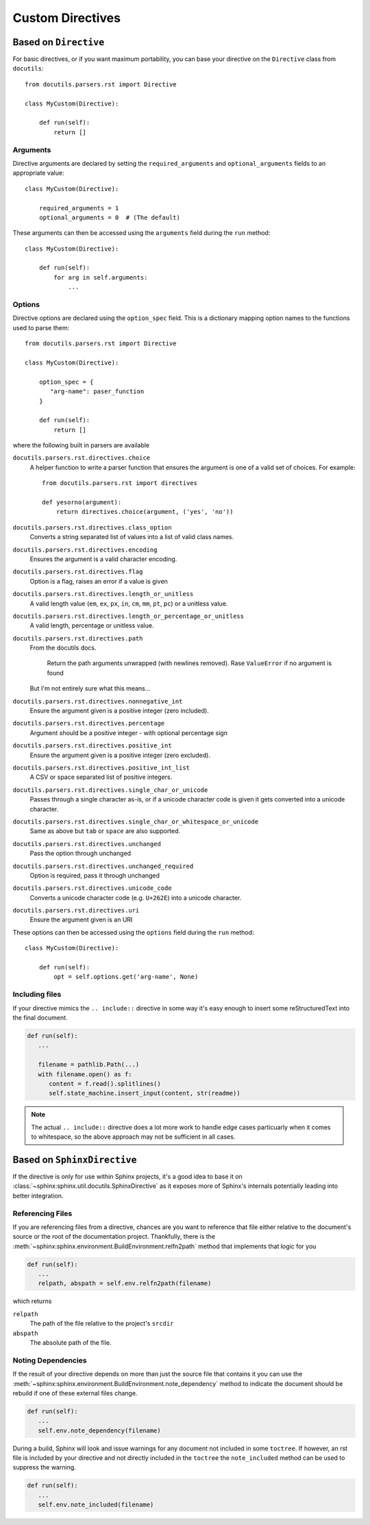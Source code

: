Custom Directives
=================

Based on ``Directive``
----------------------

For basic directives, or if you want maximum portability, you can base your directive on
the ``Directive`` class from ``docutils``::

   from docutils.parsers.rst import Directive

   class MyCustom(Directive):
       
       def run(self):
           return []

Arguments
^^^^^^^^^

Directive arguments are declared by setting the ``required_arguments`` and ``optional_arguments`` fields to
an appropriate value::

   class MyCustom(Directive):

       required_arguments = 1
       optional_arguments = 0  # (The default)

These arguments can then be accessed using the ``arguments`` field during the ``run`` method::

   class MyCustom(Directive):

       def run(self):
           for arg in self.arguments:
               ...

Options
^^^^^^^

Directive options are declared using the ``option_spec`` field. This is a dictionary mapping option names to
the functions used to parse them::

   from docutils.parsers.rst import Directive

   class MyCustom(Directive):

       option_spec = {
          "arg-name": paser_function
       }
       
       def run(self):
           return []

where the following built in parsers are available

``docutils.parsers.rst.directives.choice``
   A helper function to write a parser function that ensures the argument is one of a valid set of choices.
   For example::

      from docutils.parsers.rst import directives

      def yesorno(argument):
          return directives.choice(argument, ('yes', 'no'))

``docutils.parsers.rst.directives.class_option``
   Converts a string separated list of values into a list of valid class names.

``docutils.parsers.rst.directives.encoding``
   Ensures the argument is a valid character encoding.

``docutils.parsers.rst.directives.flag``
   Option is a flag, raises an error if a value is given

``docutils.parsers.rst.directives.length_or_unitless``
   A valid length value (``em``, ``ex``, ``px``, ``in``, ``cm``, ``mm``, ``pt``, ``pc``) or 
   a unitless value. 

``docutils.parsers.rst.directives.length_or_percentage_or_unitless``
   A valid length, percentage or unitless value. 

``docutils.parsers.rst.directives.path``
   From the docutils docs.

      Return the path arguments unwrapped (with newlines removed).
      Rase ``ValueError`` if no argument is found

   But I'm not entirely sure what this means...

``docutils.parsers.rst.directives.nonnegative_int``
   Ensure the argument given is a positive integer (zero included).

``docutils.parsers.rst.directives.percentage``
   Argument should be a positive integer - with optional percentage sign

``docutils.parsers.rst.directives.positive_int``
   Ensure the argument given is a positive integer (zero excluded).

``docutils.parsers.rst.directives.positive_int_list``
   A CSV or space separated list of positive integers.

``docutils.parsers.rst.directives.single_char_or_unicode``
   Passes through a single character as-is, or if a unicode character code is given it gets
   converted into a unicode character.

``docutils.parsers.rst.directives.single_char_or_whitespace_or_unicode``
   Same as above but ``tab`` or ``space`` are also supported.

``docutils.parsers.rst.directives.unchanged``
   Pass the option through unchanged

``docutils.parsers.rst.directives.unchanged_required``
   Option is required, pass it through unchanged 

``docutils.parsers.rst.directives.unicode_code``
   Converts a unicode character code (e.g. ``U+262E``) into a unicode character.

``docutils.parsers.rst.directives.uri``
   Ensure the argument given is an URI

These options can then be accessed using the ``options`` field during the ``run`` method::

   class MyCustom(Directive):

       def run(self):
           opt = self.options.get('arg-name', None)

Including files
^^^^^^^^^^^^^^^

If your directive mimics the ``.. include::`` directive in some way it's easy enough to
insert some reStructuredText into the final document.

.. code-block:: python

   def run(self):
      ...

      filename = pathlib.Path(...)
      with filename.open() as f:
         content = f.read().splitlines()
         self.state_machine.insert_input(content, str(readme))

.. note:: 

   The actual ``.. include::`` directive does a lot more work to handle edge cases particuarly
   when it comes to whitespace, so the above approach may not be sufficient in all cases.


Based on ``SphinxDirective``
----------------------------

If the directive is only for use within Sphinx projects, it's a good idea to base it
on :class:`~sphinx:sphinx.util.docutils.SphinxDirective` as it exposes more of Sphinx's 
internals potentially leading into better integration.

Referencing Files
^^^^^^^^^^^^^^^^^

If you are referencing files from a directive, chances are you want to reference that
file either relative to the document's source or the root of the documentation project.
Thankfully, there is the :meth:`~sphinx:sphinx.environment.BuildEnvironment.relfn2path`
method that implements that logic for you

.. code-block:: python

   def run(self): 
      ...
      relpath, abspath = self.env.relfn2path(filename)

which returns

``relpath``
   The path of the file relative to the project's ``srcdir``

``abspath``
   The absolute path of the file.

Noting Dependencies
^^^^^^^^^^^^^^^^^^^

If the result of your directive depends on more than just the source file that contains 
it you can use the :meth:`~sphinx:sphinx.environment.BuildEnvironment.note_dependency`
method to indicate the document should be rebuild if one of these external files change.

.. code-block:: python

   def run(self):
      ...
      self.env.note_dependency(filename)

During a build, Sphinx will look and issue warnings for any document not included in some
``toctree``. If however, an rst file is included by your directive and not directly included
in the ``toctree`` the ``note_included`` method can be used to suppress the warning.

.. code-block:: python

   def run(self):
      ...
      self.env.note_included(filename)
